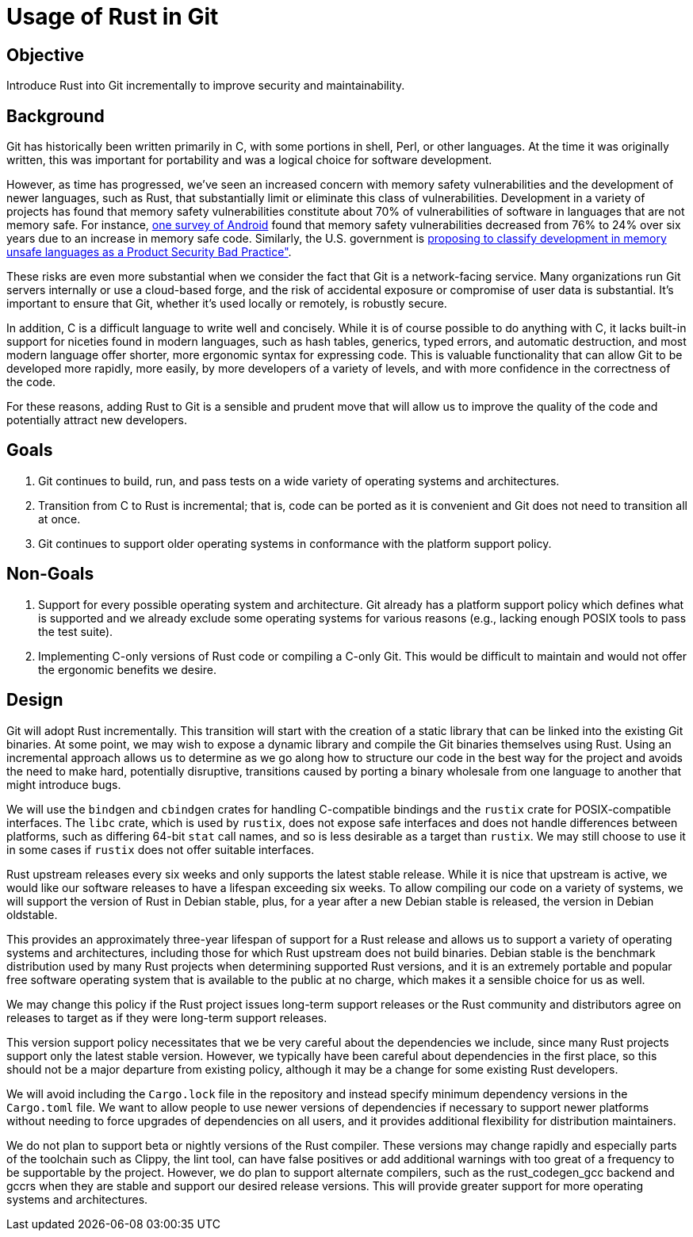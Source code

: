 Usage of Rust in Git
====================

Objective
---------
Introduce Rust into Git incrementally to improve security and maintainability.

Background
----------
Git has historically been written primarily in C, with some portions in shell,
Perl, or other languages.  At the time it was originally written, this was
important for portability and was a logical choice for software development.

:0: link:https://security.googleblog.com/2024/09/eliminating-memory-safety-vulnerabilities-Android.html
:1: link:https://www.cisa.gov/resources-tools/resources/product-security-bad-practices

However, as time has progressed, we've seen an increased concern with memory
safety vulnerabilities and the development of newer languages, such as Rust,
that substantially limit or eliminate this class of vulnerabilities.
Development in a variety of projects has found that memory safety
vulnerabilities constitute about 70% of vulnerabilities of software in
languages that are not memory safe.  For instance, {0}[one survey of Android]
found that memory safety vulnerabilities decreased from 76% to 24% over six
years due to an increase in memory safe code.  Similarly, the U.S. government
is {1}[proposing to classify development in memory unsafe languages as a
Product Security Bad Practice"].

These risks are even more substantial when we consider the fact that Git is a
network-facing service.  Many organizations run Git servers internally or use a
cloud-based forge, and the risk of accidental exposure or compromise of user
data is substantial.  It's important to ensure that Git, whether it's used
locally or remotely, is robustly secure.

In addition, C is a difficult language to write well and concisely.  While it
is of course possible to do anything with C, it lacks built-in support for
niceties found in modern languages, such as hash tables, generics, typed
errors, and automatic destruction, and most modern language offer shorter, more
ergonomic syntax for expressing code.  This is valuable functionality that can
allow Git to be developed more rapidly, more easily, by more developers of a
variety of levels, and with more confidence in the correctness of the code.

For these reasons, adding Rust to Git is a sensible and prudent move that will
allow us to improve the quality of the code and potentially attract new developers.

Goals
-----
1. Git continues to build, run, and pass tests on a wide variety of operating
   systems and architectures.
2. Transition from C to Rust is incremental; that is, code can be ported as it
   is convenient and Git does not need to transition all at once.
3. Git continues to support older operating systems in conformance with the
   platform support policy.

Non-Goals
---------
1. Support for every possible operating system and architecture.  Git already
   has a platform support policy which defines what is supported and we already
   exclude some operating systems for various reasons (e.g., lacking enough POSIX
   tools to pass the test suite).
2. Implementing C-only versions of Rust code or compiling a C-only Git.  This
   would be difficult to maintain and would not offer the ergonomic benefits we
   desire.

Design
------
Git will adopt Rust incrementally.  This transition will start with the
creation of a static library that can be linked into the existing Git binaries.
At some point, we may wish to expose a dynamic library and compile the Git
binaries themselves using Rust.  Using an incremental approach allows us to
determine as we go along how to structure our code in the best way for the
project and avoids the need to make hard, potentially disruptive, transitions
caused by porting a binary wholesale from one language to another that might
introduce bugs.

We will use the `bindgen` and `cbindgen` crates for handling C-compatible
bindings and the `rustix` crate for POSIX-compatible interfaces.  The `libc`
crate, which is used by `rustix`, does not expose safe interfaces and does not
handle differences between platforms, such as differing 64-bit `stat` call
names, and so is less desirable as a target than `rustix`.  We may still choose
to use it in some cases if `rustix` does not offer suitable interfaces.

Rust upstream releases every six weeks and only supports the latest stable
release.  While it is nice that upstream is active, we would like our software
releases to have a lifespan exceeding six weeks.  To allow compiling our code
on a variety of systems, we will support the version of Rust in Debian stable,
plus, for a year after a new Debian stable is released, the version in Debian
oldstable.

This provides an approximately three-year lifespan of support for a Rust
release and allows us to support a variety of operating systems and
architectures, including those for which Rust upstream does not build binaries.
Debian stable is the benchmark distribution used by many Rust projects when
determining supported Rust versions, and it is an extremely portable and
popular free software operating system that is available to the public at no
charge, which makes it a sensible choice for us as well.

We may change this policy if the Rust project issues long-term support releases
or the Rust community and distributors agree on releases to target as if they
were long-term support releases.

This version support policy necessitates that we be very careful about the
dependencies we include, since many Rust projects support only the latest
stable version.  However, we typically have been careful about dependencies in
the first place, so this should not be a major departure from existing policy,
although it may be a change for some existing Rust developers.

We will avoid including the `Cargo.lock` file in the repository and instead
specify minimum dependency versions in the `Cargo.toml` file.  We want to allow
people to use newer versions of dependencies if necessary to support newer
platforms without needing to force upgrades of dependencies on all users, and
it provides additional flexibility for distribution maintainers.

We do not plan to support beta or nightly versions of the Rust compiler.  These
versions may change rapidly and especially parts of the toolchain such as
Clippy, the lint tool, can have false positives or add additional warnings with
too great of a frequency to be supportable by the project.  However, we do plan
to support alternate compilers, such as the rust_codegen_gcc backend and gccrs
when they are stable and support our desired release versions.  This will
provide greater support for more operating systems and architectures.
